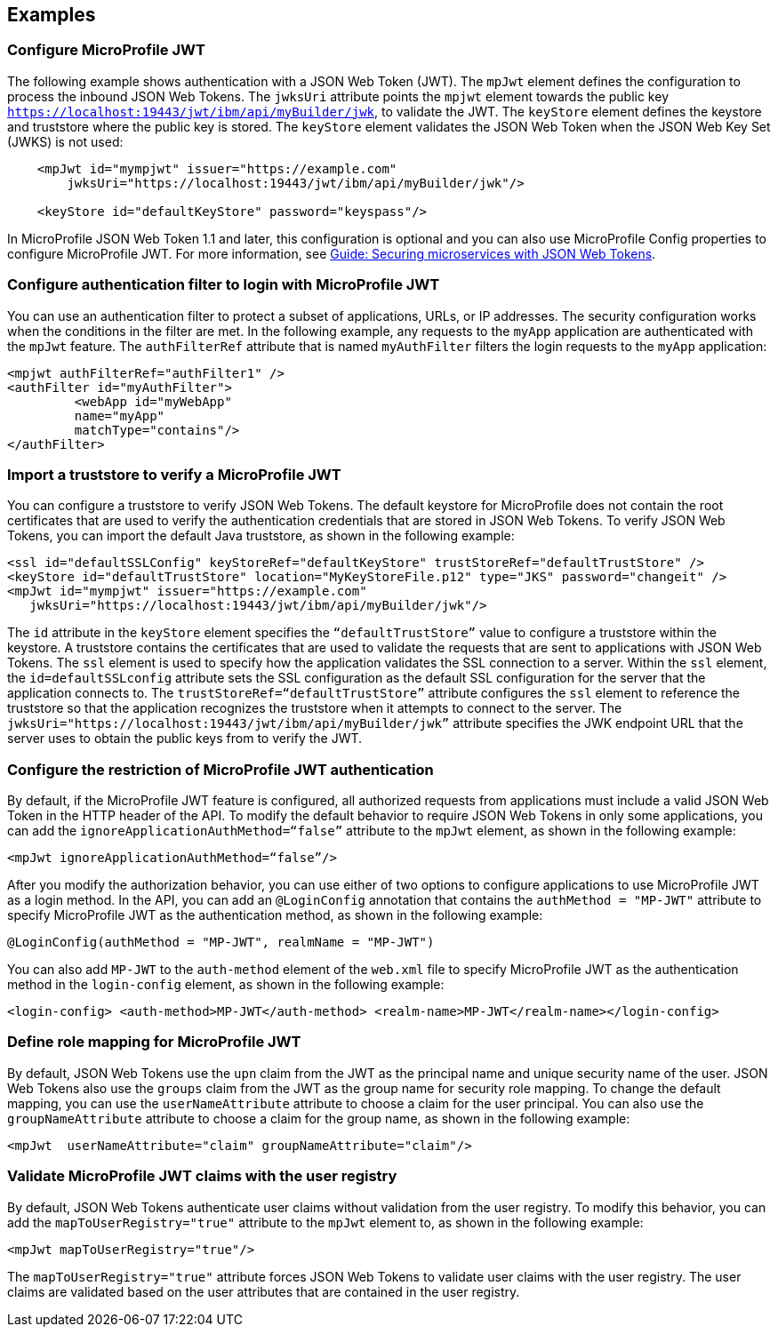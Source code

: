 == Examples

=== Configure MicroProfile JWT

The following example shows authentication with a JSON Web Token (JWT).
The `mpJwt` element defines the configuration to process the inbound JSON Web Tokens.
The `jwksUri` attribute points the `mpjwt` element towards the public key `https://localhost:19443/jwt/ibm/api/myBuilder/jwk`, to validate the JWT.
The `keyStore` element defines the keystore and truststore where the public key is stored.
The `keyStore` element validates the JSON Web Token when the JSON Web Key Set (JWKS) is not used:

[source,xml]
----
    <mpJwt id="mympjwt" issuer="https://example.com"
        jwksUri="https://localhost:19443/jwt/ibm/api/myBuilder/jwk"/>

    <keyStore id="defaultKeyStore" password="keyspass"/>
----

In MicroProfile JSON Web Token 1.1 and later, this configuration is optional and you can also use MicroProfile Config properties to configure MicroProfile JWT. For more information, see link:/guides/microprofile-jwt.html[Guide: Securing microservices with JSON Web Tokens].

=== Configure authentication filter to login with MicroProfile JWT

You can use an authentication filter to protect a subset of applications, URLs, or IP addresses.
The security configuration works when the conditions in the filter are met.
In the following example, any requests to the `myApp` application are authenticated with the `mpJwt` feature.
The `authFilterRef` attribute  that is named `myAuthFilter` filters the login requests to the `myApp` application:

[source,xml]
----
<mpjwt authFilterRef="authFilter1" />
<authFilter id="myAuthFilter">
         <webApp id="myWebApp"
         name="myApp"
         matchType="contains"/>
</authFilter>
----

=== Import a truststore to verify a MicroProfile JWT

You can configure a truststore to verify JSON Web Tokens. The default keystore for MicroProfile does not contain the root certificates that are used to verify the authentication credentials that are stored in JSON Web Tokens. To verify JSON Web Tokens, you can import the default Java truststore, as shown in the following example:

[source,xml]
----
<ssl id="defaultSSLConfig" keyStoreRef="defaultKeyStore" trustStoreRef="defaultTrustStore" />
<keyStore id="defaultTrustStore" location="MyKeyStoreFile.p12" type="JKS" password="changeit" />
<mpJwt id="mympjwt" issuer="https://example.com"
   jwksUri="https://localhost:19443/jwt/ibm/api/myBuilder/jwk"/>
----

The `id` attribute in the `keyStore` element specifies the `“defaultTrustStore”` value to configure a truststore within the keystore.  A truststore contains the certificates that are used to validate the requests that are sent to applications with JSON Web Tokens. The `ssl` element is used to specify how the application validates the SSL connection to a server. Within the `ssl` element, the `id=defaultSSLconfig`  attribute sets the SSL configuration as the default SSL configuration for the server that the application connects to. The `trustStoreRef=“defaultTrustStore”` attribute configures the `ssl` element to reference the truststore so that the application recognizes the truststore when it attempts to connect to the server. The `jwksUri="https://localhost:19443/jwt/ibm/api/myBuilder/jwk”` attribute specifies the JWK endpoint URL that the server uses to obtain the public keys from to verify the JWT.

=== Configure the restriction of MicroProfile JWT authentication

By default, if the MicroProfile JWT feature is configured, all authorized requests from applications must include a valid JSON Web Token in the HTTP header of the API. To modify the default behavior to require JSON Web Tokens in only some applications, you can add the `ignoreApplicationAuthMethod=“false”` attribute to the `mpJwt` element, as shown in the following example:

[source,xml]
----
<mpJwt ignoreApplicationAuthMethod=“false”/>
----

After you modify the authorization behavior, you can use either of two options to configure applications to use MicroProfile JWT as a login method. In the API, you can add an `@LoginConfig` annotation that contains the `authMethod = "MP-JWT"` attribute to specify MicroProfile JWT as the authentication method, as shown in the following example:

[source,java]
----
@LoginConfig(authMethod = "MP-JWT", realmName = "MP-JWT")
----

You can also add `MP-JWT` to the `auth-method` element of the `web.xml` file to specify MicroProfile JWT as the authentication method in the `login-config` element, as shown in the following example:

[source,xml]
----
<login-config> <auth-method>MP-JWT</auth-method> <realm-name>MP-JWT</realm-name></login-config>
----

=== Define role mapping for MicroProfile JWT

By default, JSON Web Tokens use the `upn` claim from the JWT as the principal name and unique security name of the user. JSON Web Tokens also use the `groups` claim from the JWT as the group name for security role mapping. To change the default mapping, you can use the `userNameAttribute` attribute to choose a claim for the user principal. You can also use the `groupNameAttribute` attribute to choose a claim for the group name, as shown in the following example:

[source,xml]
----
<mpJwt  userNameAttribute="claim" groupNameAttribute="claim"/>
----

=== Validate MicroProfile JWT claims with the user registry

By default, JSON Web Tokens authenticate user claims without validation from the user registry. To modify this behavior, you can add the `mapToUserRegistry="true"` attribute to the `mpJwt` element to, as shown in the following example:

[source,xml]
----
<mpJwt mapToUserRegistry="true"/>
----

The `mapToUserRegistry="true"` attribute forces JSON Web Tokens to validate user claims with the user registry. The user claims are validated based on the user attributes that are contained in the user registry.
